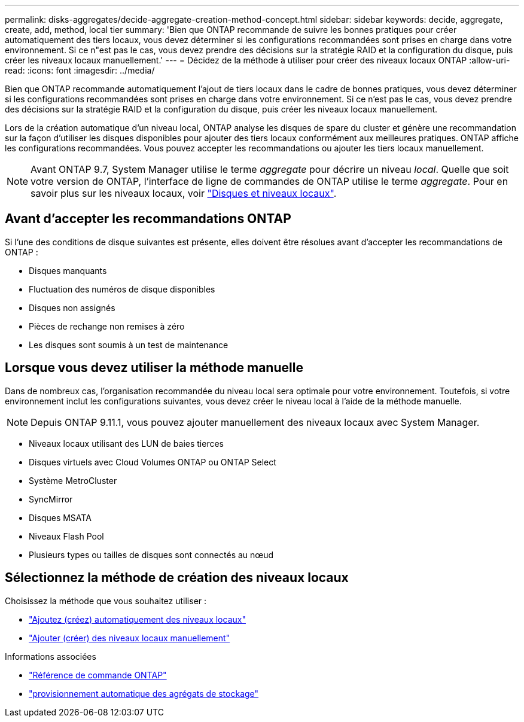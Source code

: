 ---
permalink: disks-aggregates/decide-aggregate-creation-method-concept.html 
sidebar: sidebar 
keywords: decide, aggregate, create, add, method, local tier 
summary: 'Bien que ONTAP recommande de suivre les bonnes pratiques pour créer automatiquement des tiers locaux, vous devez déterminer si les configurations recommandées sont prises en charge dans votre environnement. Si ce n"est pas le cas, vous devez prendre des décisions sur la stratégie RAID et la configuration du disque, puis créer les niveaux locaux manuellement.' 
---
= Décidez de la méthode à utiliser pour créer des niveaux locaux ONTAP
:allow-uri-read: 
:icons: font
:imagesdir: ../media/


[role="lead"]
Bien que ONTAP recommande automatiquement l'ajout de tiers locaux dans le cadre de bonnes pratiques, vous devez déterminer si les configurations recommandées sont prises en charge dans votre environnement. Si ce n'est pas le cas, vous devez prendre des décisions sur la stratégie RAID et la configuration du disque, puis créer les niveaux locaux manuellement.

Lors de la création automatique d'un niveau local, ONTAP analyse les disques de spare du cluster et génère une recommandation sur la façon d'utiliser les disques disponibles pour ajouter des tiers locaux conformément aux meilleures pratiques. ONTAP affiche les configurations recommandées.  Vous pouvez accepter les recommandations ou ajouter les tiers locaux manuellement.


NOTE: Avant ONTAP 9.7, System Manager utilise le terme _aggregate_ pour décrire un niveau _local_. Quelle que soit votre version de ONTAP, l'interface de ligne de commandes de ONTAP utilise le terme _aggregate_. Pour en savoir plus sur les niveaux locaux, voir link:../disks-aggregates/index.html["Disques et niveaux locaux"].



== Avant d'accepter les recommandations ONTAP

Si l'une des conditions de disque suivantes est présente, elles doivent être résolues avant d'accepter les recommandations de ONTAP :

* Disques manquants
* Fluctuation des numéros de disque disponibles
* Disques non assignés
* Pièces de rechange non remises à zéro
* Les disques sont soumis à un test de maintenance




== Lorsque vous devez utiliser la méthode manuelle

Dans de nombreux cas, l'organisation recommandée du niveau local sera optimale pour votre environnement. Toutefois, si votre environnement inclut les configurations suivantes, vous devez créer le niveau local à l'aide de la méthode manuelle.


NOTE: Depuis ONTAP 9.11.1, vous pouvez ajouter manuellement des niveaux locaux avec System Manager.

* Niveaux locaux utilisant des LUN de baies tierces
* Disques virtuels avec Cloud Volumes ONTAP ou ONTAP Select
* Système MetroCluster
* SyncMirror
* Disques MSATA
* Niveaux Flash Pool
* Plusieurs types ou tailles de disques sont connectés au nœud




== Sélectionnez la méthode de création des niveaux locaux

Choisissez la méthode que vous souhaitez utiliser :

* link:create-aggregates-auto-provision-task.html["Ajoutez (créez) automatiquement des niveaux locaux"]
* link:create-aggregates-manual-task.html["Ajouter (créer) des niveaux locaux manuellement"]


.Informations associées
* https://docs.netapp.com/us-en/ontap-cli["Référence de commande ONTAP"^]
* link:https://docs.netapp.com/us-en/ontap-cli/storage-aggregate-auto-provision.html["provisionnement automatique des agrégats de stockage"^]

